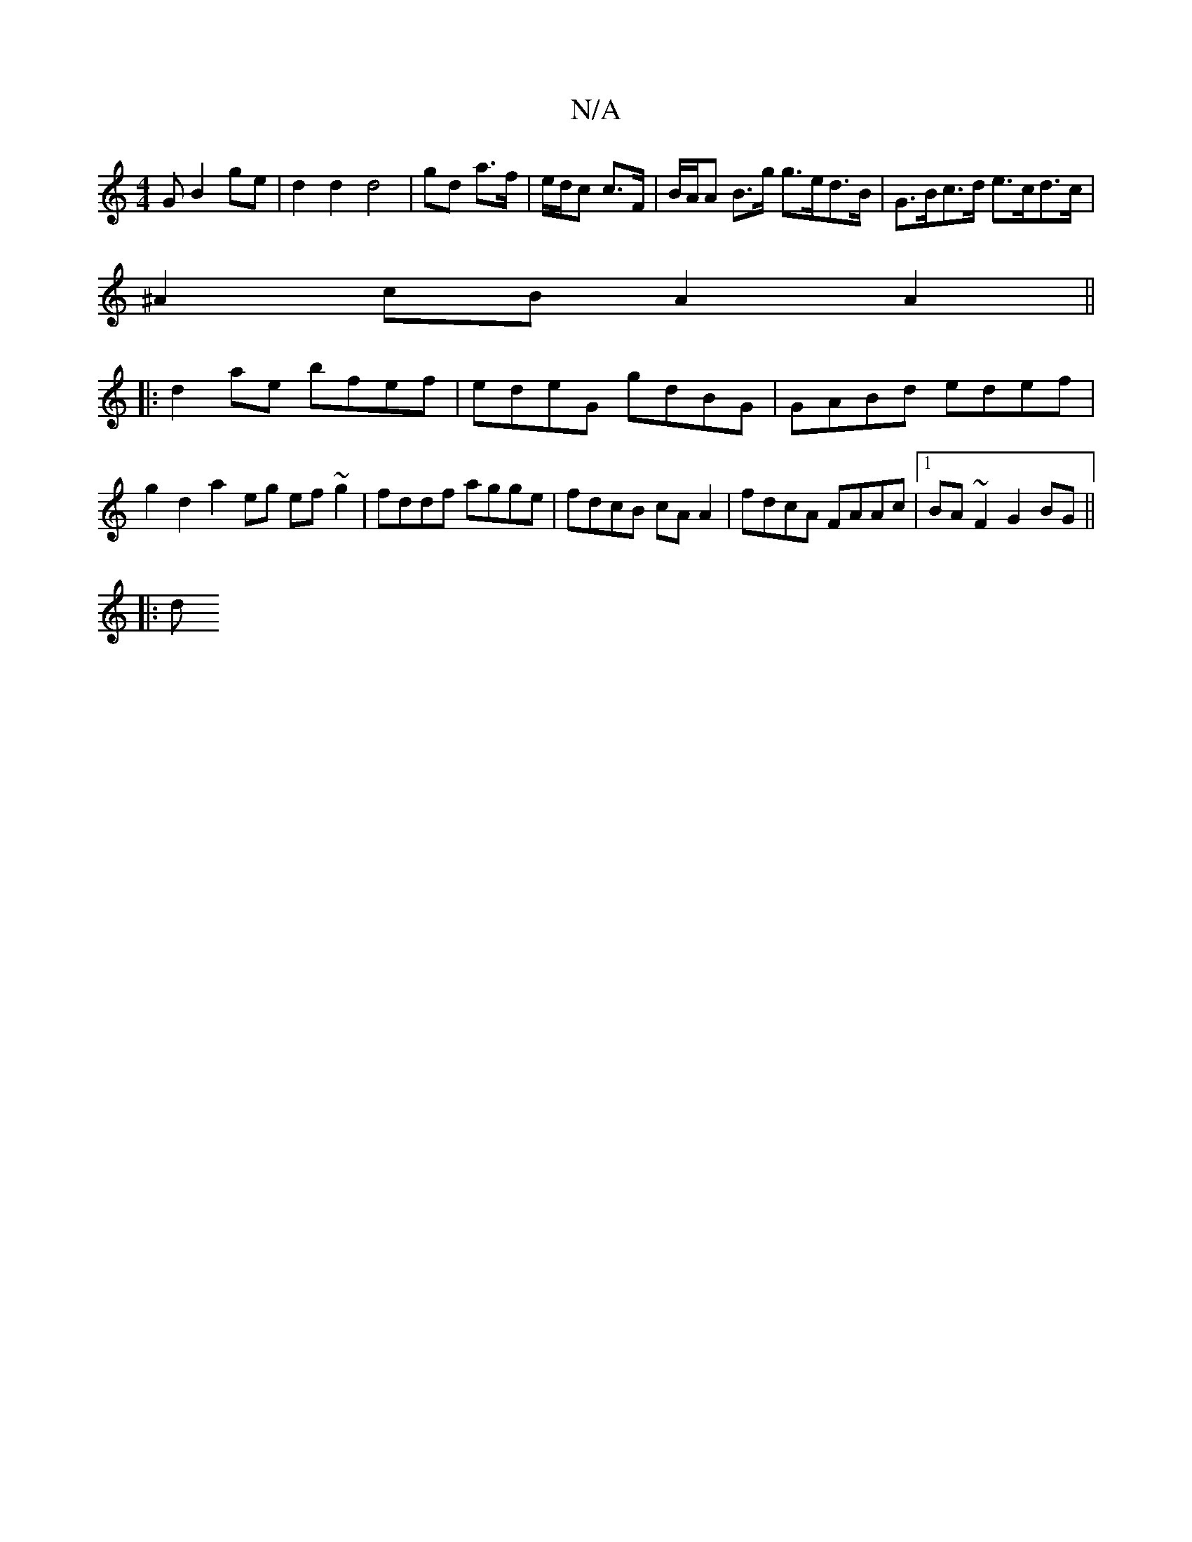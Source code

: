 X:1
T:N/A
M:4/4
R:N/A
K:Cmajor
G B2 ge|d2 d2 d4|gd a>f | e/d/c c>F | B/A/A B>g g>ed>B|G>Bc>d e>cd>c|
^A2 cB A2 A2 ||
|: d2ae bfef | edeG gdBG | GABd edef | g2 d2 a2 eg ef ~g2|fddf agge | fdcB cA A2 | fdcA FAAc |1 BA ~F2 G2BG ||
|:d